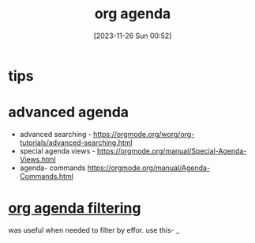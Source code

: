 #+title:      org agenda
#+date:       [2023-11-26 Sun 00:52]
#+filetags:   :emacs:
#+identifier: 20231126T005253

* tips
# have a next action for each project IF its active. If not active - no
# states(project, someday) ir pan. Jeigu projektas someday - duok state
# someday.

# Projects putting all the projects here, easy to see how many I have and If I
# am woking on them or not I have a headline "* projects" with individual
# projects as second-level headlines, sorted (manually and approximately) from
# the most-important to the least important. To mark "next action" items I just
# use the TODO keyword.

# Todo all tasks here that don't belong to any of the project as of yet. Apart
# from the "*projects" headline, I also have a "*todo" headline, where I put
# all the todo items which are not clearly assignable to a specific project (or
# when I simply don't have the time for finding the appropriate project to put
# them under). Once every while, I go through the "*todo" hierachy and move
# some items into the appropriate projects. Sometimes groups of entries in the
# "*todo" hierarchy evolve to the point of becoming a separate project by
# themselves. This might look like a mess, but actually it allows me to spend
# more time doing things than organizing them.

* advanced agenda

- advanced searching - https://orgmode.org/worg/org-tutorials/advanced-searching.html
- special agenda views - https://orgmode.org/manual/Special-Agenda-Views.html
- agenda- commands https://orgmode.org/manual/Agenda-Commands.html

* [[https://orgmode.org/worg/doc.html][org agenda filtering]]
was useful when needed to filter by effor. use this- _
